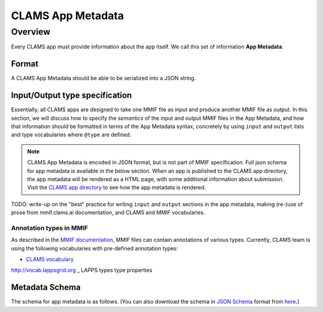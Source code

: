 .. _appmetadata: 

CLAMS App Metadata
##################

Overview
********

Every CLAMS app must provide information about the app itself. We call this set of information **App Metadata**. 

Format
======

A CLAMS App Metadata should be able to be serialized into a JSON string. 

Input/Output type specification
===============================

Essentially, all CLAMS apps are designed to take one MMIF file as input and produce another MMIF file as output. In this 
section, we will discuss how to specify the *semantics* of the input and output MMIF files in the App Metadata, and how 
that information should be formatted in terms of the App Metadata syntax, concretely by using ``input`` and ``output`` 
lists and type vocabularies where ``@type`` are defined.


.. note::
   CLAMS App Metadata is encoded in JSON format, but is not part of MMIF specification.
   Full json schema for app metadata is available in the below section.
   When an app is published to the CLAMS app directory, the app metadata will be rendered as a HTML page, with some 
   additional information about submission. Visit the `CLAMS app directory <https://apps.clams.ai>`_ to see how the app 
   metadata is rendered.

TODO: write-up on the "best" practice for writing ``input`` and ``output`` sections in the app metadata, making (re-)use
of prose from mmif.clams.ai documentation, and CLAMS and MMIF vocabularies.


Annotation types in MMIF
------------------------

As described in the `MMIF documentation <https://mmif.clams.ai>`_, MMIF files can contain annotations of various types. 
Currently, CLAMS team is using the following vocabularies with pre-defined annotation types: 

- `CLAMS vocabulary <https://mmif.clams.ai/|specver|/vocabulary>`_
http://vocab.lappsgrid.org
_ LAPPS types
type properties 


Metadata Schema
===============

The schema for app metadata is as follows. 
(You can also download the schema in `JSON Schema <https://json-schema.org/>`_ format from `here <appmetadata.jsonschema>`_.)

.. jsonschema:: appmetadata.jsonschema 
   :lift_description: True
   :lift_title: True
   :lift_definitions: True


